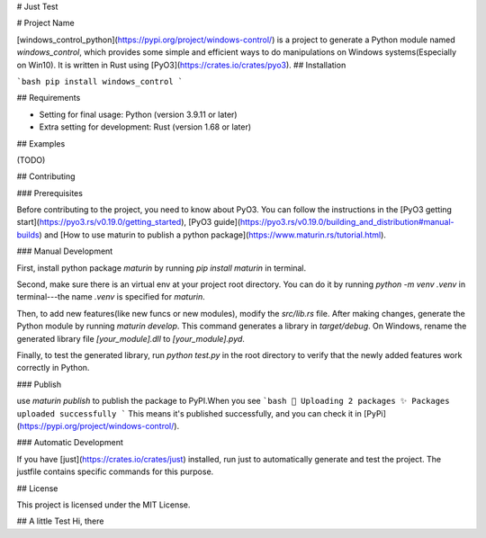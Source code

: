 # Just Test

# Project Name

[windows_control_python](https://pypi.org/project/windows-control/) is a project to generate a Python module named `windows_control`, which provides some simple and efficient ways to do manipulations on Windows systems(Especially on Win10). It is written in Rust using [PyO3](https://crates.io/crates/pyo3).
## Installation

```bash
pip install windows_control
```

## Requirements

- Setting for final usage: Python (version 3.9.11 or later)
- Extra setting for development: Rust (version 1.68 or later)

## Examples

(TODO)

## Contributing

### Prerequisites

Before contributing to the project, you need to know about PyO3. You can follow the instructions in the [PyO3 getting start](https://pyo3.rs/v0.19.0/getting_started), [PyO3 guide](https://pyo3.rs/v0.19.0/building_and_distribution#manual-builds) and [How to use maturin to publish a python package](https://www.maturin.rs/tutorial.html).

### Manual Development

First, install python package `maturin` by running `pip install maturin` in terminal.

Second, make sure there is an virtual env at your project root directory. You can do it by running `python -m venv .venv` in terminal---the name `.venv` is specified for `maturin`.

Then, to add new features(like new funcs or new modules), modify the `src/lib.rs` file. After making changes, generate the Python module by running `maturin develop`. This command generates a library in `target/debug`. On Windows, rename the generated library file `[your_module].dll` to `[your_module].pyd`.

Finally, to test the generated library, run `python test.py` in the root directory to verify that the newly added features work correctly in Python.

### Publish

use `maturin publish` to publish the package to PyPI.When you see
```bash
🚀 Uploading 2 packages
✨ Packages uploaded successfully
```
This means it's published successfully, and you can check it in [PyPi](https://pypi.org/project/windows-control/).

### Automatic Development

If you have [just](https://crates.io/crates/just) installed, run just to automatically generate and test the project. The justfile contains specific commands for this purpose.


## License

This project is licensed under the MIT License.

## A little Test
Hi, there